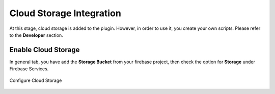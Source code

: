 Cloud Storage Integration
=============

At this stage, cloud storage is added to the plugin. However, in order to use it, you create your own scripts. Please refer to the **Developer** section.

Enable Cloud Storage
----------------------------------

In general tab, you have add the **Storage Bucket** from your firebase project, then check the option for **Storage** under Firebase Services.

.. figure:: /images/storage/enable-cloud-storage.png
    :scale: 70%
    :align: center

    Configure Cloud Storage